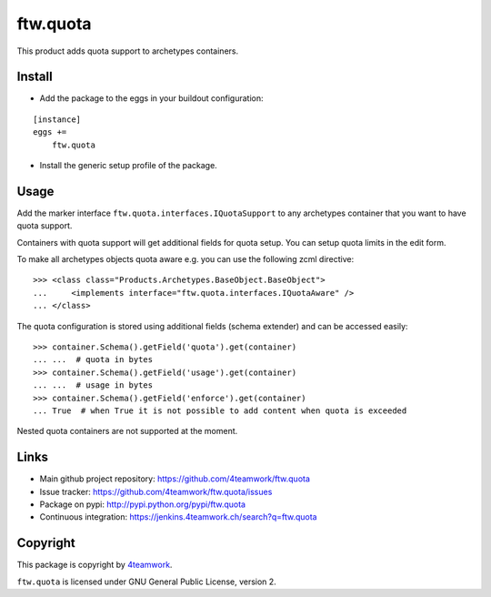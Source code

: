ftw.quota
=========

This product adds quota support to archetypes containers.


Install
-------

- Add the package to the eggs in your buildout configuration:

::

    [instance]
    eggs +=
        ftw.quota

- Install the generic setup profile of the package.


Usage
-----

Add the marker interface ``ftw.quota.interfaces.IQuotaSupport`` to any
archetypes container that you want to have quota support.

Containers with quota support will get additional fields for quota setup.
You can setup quota limits in the edit form.

To make all archetypes objects quota aware e.g. you can use the following
zcml directive:

::

    >>> <class class="Products.Archetypes.BaseObject.BaseObject">
    ...     <implements interface="ftw.quota.interfaces.IQuotaAware" />
    ... </class>


The quota configuration is stored using additional fields (schema extender)
and can be accessed easily:

::

    >>> container.Schema().getField('quota').get(container)
    ... ...  # quota in bytes
    >>> container.Schema().getField('usage').get(container)
    ... ...  # usage in bytes
    >>> container.Schema().getField('enforce').get(container)
    ... True  # when True it is not possible to add content when quota is exceeded


Nested quota containers are not supported at the moment.


Links
-----

- Main github project repository: https://github.com/4teamwork/ftw.quota
- Issue tracker: https://github.com/4teamwork/ftw.quota/issues
- Package on pypi: http://pypi.python.org/pypi/ftw.quota
- Continuous integration: https://jenkins.4teamwork.ch/search?q=ftw.quota


Copyright
---------

This package is copyright by `4teamwork <http://www.4teamwork.ch/>`_.

``ftw.quota`` is licensed under GNU General Public License, version 2.
